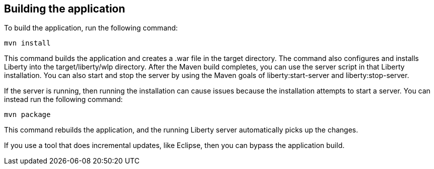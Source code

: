 ////
 Copyright (c) 2017 IBM Corporation and others.
 Licensed under Creative Commons Attribution-NoDerivatives
 4.0 International (CC BY-ND 4.0)
   https://creativecommons.org/licenses/by-nd/4.0/

 Contributors:
     IBM Corporation
////
== Building the application

To build the application, run the following command:

  mvn install

This command builds the application and creates a .war file in the target directory. The command also configures and installs Liberty into the target/liberty/wlp directory. After the Maven build completes, you can use the server script in that Liberty installation. You can also start and stop the server by using the Maven goals of liberty:start-server and liberty:stop-server.

If the server is running, then running the installation can cause issues because the installation attempts to start a server. You can instead run the following command:

    mvn package

This command rebuilds the application, and the running Liberty server automatically picks up the changes.

If you use a tool that does incremental updates, like Eclipse, then you can bypass the application build.
